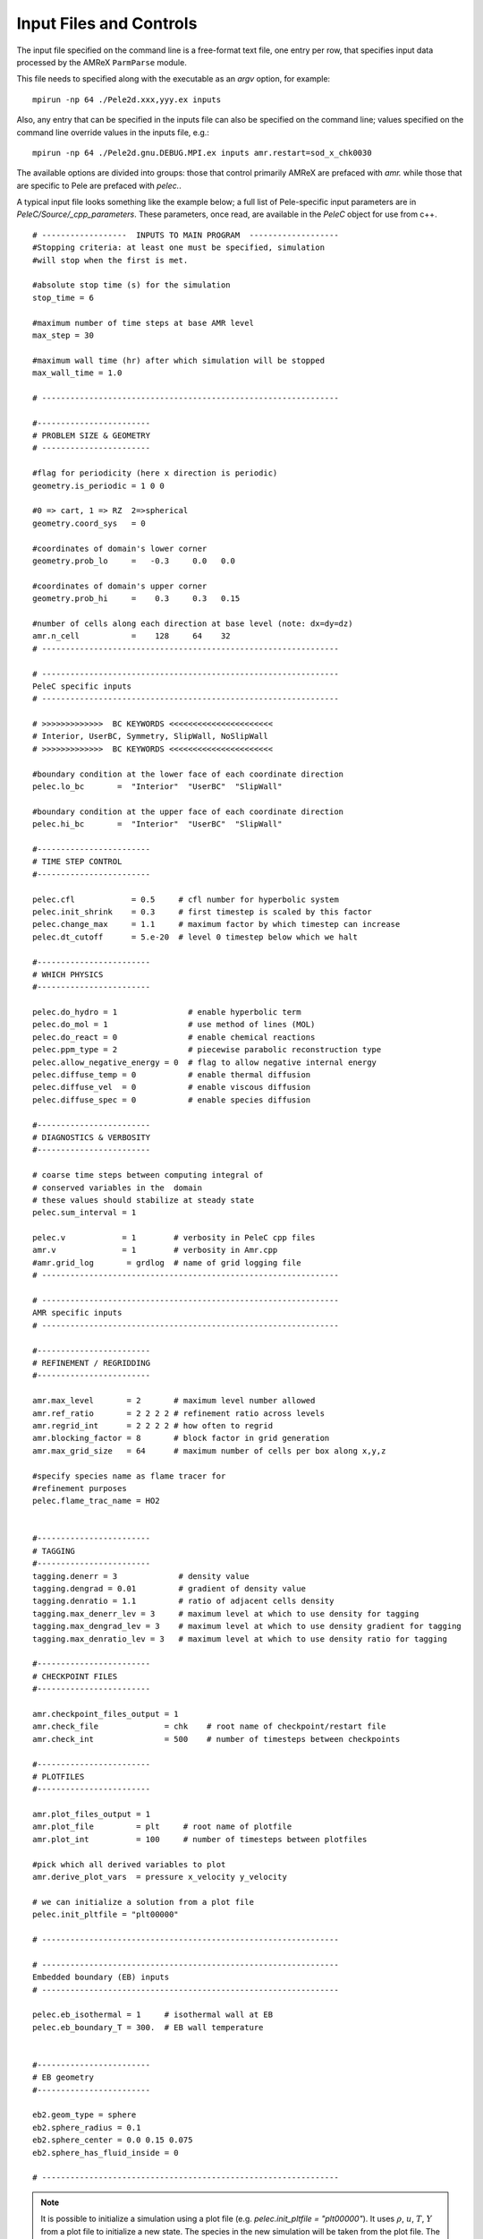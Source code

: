 Input Files and Controls
------------------------

The input file specified on the command line is a free-format text file, one entry per row, that specifies input data processed by the AMReX ``ParmParse`` module.

This file needs to specified along with the executable as an `argv` option, for example:


::

	mpirun -np 64 ./Pele2d.xxx,yyy.ex inputs

Also, any entry that can be specified in the inputs file can also be specified on the command line; values specified on the command line override values in the inputs file, e.g.:

::

	mpirun -np 64 ./Pele2d.gnu.DEBUG.MPI.ex inputs amr.restart=sod_x_chk0030

The available options are divided into groups: those that control primarily AMReX are prefaced with `amr.` while those that are specific to Pele are prefaced with `pelec.`.

A typical input file looks something like the example below; a full list of Pele-specific input parameters are in `PeleC/Source/_cpp_parameters`.
These parameters, once read, are available in the `PeleC` object for use from c++.

::

    # ------------------  INPUTS TO MAIN PROGRAM  -------------------
    #Stopping criteria: at least one must be specified, simulation
    #will stop when the first is met.

    #absolute stop time (s) for the simulation
    stop_time = 6

    #maximum number of time steps at base AMR level
    max_step = 30

    #maximum wall time (hr) after which simulation will be stopped
    max_wall_time = 1.0

    # ---------------------------------------------------------------

    #------------------------
    # PROBLEM SIZE & GEOMETRY
    # -----------------------

    #flag for periodicity (here x direction is periodic)
    geometry.is_periodic = 1 0 0

    #0 => cart, 1 => RZ  2=>spherical
    geometry.coord_sys   = 0

    #coordinates of domain's lower corner
    geometry.prob_lo     =   -0.3     0.0   0.0

    #coordinates of domain's upper corner
    geometry.prob_hi     =    0.3     0.3   0.15

    #number of cells along each direction at base level (note: dx=dy=dz)
    amr.n_cell           =    128     64    32
    # ---------------------------------------------------------------

    # ---------------------------------------------------------------
    PeleC specific inputs
    # ---------------------------------------------------------------

    # >>>>>>>>>>>>>  BC KEYWORDS <<<<<<<<<<<<<<<<<<<<<<
    # Interior, UserBC, Symmetry, SlipWall, NoSlipWall
    # >>>>>>>>>>>>>  BC KEYWORDS <<<<<<<<<<<<<<<<<<<<<<

    #boundary condition at the lower face of each coordinate direction
    pelec.lo_bc       =  "Interior"  "UserBC"  "SlipWall"

    #boundary condition at the upper face of each coordinate direction
    pelec.hi_bc       =  "Interior"  "UserBC"  "SlipWall"

    #------------------------
    # TIME STEP CONTROL
    #------------------------

    pelec.cfl            = 0.5     # cfl number for hyperbolic system
    pelec.init_shrink    = 0.3     # first timestep is scaled by this factor
    pelec.change_max     = 1.1     # maximum factor by which timestep can increase
    pelec.dt_cutoff      = 5.e-20  # level 0 timestep below which we halt

    #------------------------
    # WHICH PHYSICS
    #------------------------

    pelec.do_hydro = 1               # enable hyperbolic term
    pelec.do_mol = 1                 # use method of lines (MOL)
    pelec.do_react = 0               # enable chemical reactions
    pelec.ppm_type = 2               # piecewise parabolic reconstruction type
    pelec.allow_negative_energy = 0  # flag to allow negative internal energy
    pelec.diffuse_temp = 0           # enable thermal diffusion
    pelec.diffuse_vel  = 0           # enable viscous diffusion
    pelec.diffuse_spec = 0           # enable species diffusion

    #------------------------
    # DIAGNOSTICS & VERBOSITY
    #------------------------

    # coarse time steps between computing integral of
    # conserved variables in the  domain
    # these values should stabilize at steady state
    pelec.sum_interval = 1

    pelec.v            = 1        # verbosity in PeleC cpp files
    amr.v              = 1        # verbosity in Amr.cpp
    #amr.grid_log       = grdlog  # name of grid logging file
    # ---------------------------------------------------------------

    # ---------------------------------------------------------------
    AMR specific inputs
    # ---------------------------------------------------------------

    #------------------------
    # REFINEMENT / REGRIDDING
    #------------------------

    amr.max_level       = 2       # maximum level number allowed
    amr.ref_ratio       = 2 2 2 2 # refinement ratio across levels
    amr.regrid_int      = 2 2 2 2 # how often to regrid
    amr.blocking_factor = 8       # block factor in grid generation
    amr.max_grid_size   = 64      # maximum number of cells per box along x,y,z

    #specify species name as flame tracer for
    #refinement purposes
    pelec.flame_trac_name = HO2


    #------------------------
    # TAGGING
    #------------------------
    tagging.denerr = 3             # density value
    tagging.dengrad = 0.01         # gradient of density value
    tagging.denratio = 1.1         # ratio of adjacent cells density
    tagging.max_denerr_lev = 3     # maximum level at which to use density for tagging
    tagging.max_dengrad_lev = 3    # maximum level at which to use density gradient for tagging
    tagging.max_denratio_lev = 3   # maximum level at which to use density ratio for tagging

    #------------------------
    # CHECKPOINT FILES
    #------------------------

    amr.checkpoint_files_output = 1
    amr.check_file              = chk    # root name of checkpoint/restart file
    amr.check_int               = 500    # number of timesteps between checkpoints

    #------------------------
    # PLOTFILES
    #------------------------

    amr.plot_files_output = 1
    amr.plot_file         = plt     # root name of plotfile
    amr.plot_int          = 100     # number of timesteps between plotfiles

    #pick which all derived variables to plot
    amr.derive_plot_vars  = pressure x_velocity y_velocity

    # we can initialize a solution from a plot file
    pelec.init_pltfile = "plt00000"

    # ---------------------------------------------------------------

    # ---------------------------------------------------------------
    Embedded boundary (EB) inputs
    # ---------------------------------------------------------------

    pelec.eb_isothermal = 1     # isothermal wall at EB
    pelec.eb_boundary_T = 300.  # EB wall temperature


    #------------------------
    # EB geometry
    #------------------------

    eb2.geom_type = sphere
    eb2.sphere_radius = 0.1
    eb2.sphere_center = 0.0 0.15 0.075
    eb2.sphere_has_fluid_inside = 0

    # ---------------------------------------------------------------


.. note::

   It is possible to initialize a simulation using a plot file
   (e.g. `pelec.init_pltfile = "plt00000"`). It uses :math:`\rho`,
   :math:`u`, :math:`T`, :math:`Y` from a plot file to initialize a
   new state. The species in the new simulation will be taken from the
   plot file. The species that are not in the plot file will be set to
   zero. The species that are in the plot file but are not in the new
   simulation will be ignored (leading most probably to an error in
   species not summing to 1). It is therefore assumed that the
   non-zero species in the plot file used to initialize the simulation
   form a subset of the species in the simulation. The code will
   sanitize the species mass fractions to ensure that they fall within
   the right bounds. It will error out if the species are too far out
   of bounds (i.e., too far below 0, too far above 1, not summing to
   1). This check is controlled with `pelec.init_pltfile_massfrac_tol`
   and defaults to :math:`10^{-8}`. The plot file used to initialize
   must have the same domain as the new simulation, but may be coarser
   by a power of 2. If the plot file is coarser, it is required to also
   specify a value for the parameter `pelec.init_pltfile_coarse_levels`
   where the value is the number of factor of 2 coarsenings that separate
   the two grids. The init from plot file capability is based on the
   PelePhysics `PltFileManager <https://amrex-combustion.github.io/PelePhysics/Utility.html#plt-file-management>`_ utility.


Tagging criteria
~~~~~~~~~~~~~~~~

Tagging criteria are used to inform the refinement of flow features. They are added the input file using the `tagging` keyword (see the input file above). The following convention is used

- `*err`: tag cell for refinement when the value of the field exceeds this threshold value, i.e. :math:`f_{i,j,k} \geq v`, where :math:`f_{i,j,k}` is the field in cell :math:`(i,j,k)` and :math:`v` is the threshold.
- `*grad`: tag cell for refinement when the maximum difference of the field exceeds this threshold value, i.e.

.. math::
   \max(&|f_{i+1,j,k} - f_{i,j,k}|, |f_{i,j,k} - f_{i-1,j,k}|,\\
   &|f_{i,j+1,k} - f_{i,j,k}|, |f_{i,j,k} - f_{i,j-1,k}|,\\
   &|f_{i,j,k+1} - f_{i,j,k}|, |f_{i,j,k} - f_{i,j,k-1}|) \geq v

- `*ratio`: tag cell for refinement when the maximum ratio of the field (currently only supported for density) exceeds this threshold value, i.e.

.. math::
   \max(&|f_{i+1,j,k} / f_{i,j,k}|, |f_{i,j,k} / f_{i-1,j,k}|,|f_{i,j,k} / f_{i+1,j,k}|, |f_{i-1,j,k} / f_{i,j,k}|,\\
   &|f_{i,j+1,k} / f_{i,j,k}|, |f_{i,j,k} / f_{i,j-1,k}|,|f_{i,j,k} / f_{i,j+1,k}|, |f_{i,j-1,k} / f_{i,j,k}|,\\
   &|f_{i,j,k+1} / f_{i,j,k}|, |f_{i,j,k} / f_{i,j,k-1}|,|f_{i,j,k} / f_{i,j,k+1}|, |f_{i,j,k-1} / f_{i,j,k}|) \geq v

- `max_*_level`: maximum level for use of this tag (beyond this level, this tag will not be used for refinement).

The default values for tagging are defined in :code:`struct TaggingParm` in the `Tagging.H` file. Currently, the code supports tagging on density, pressure, velocity, vorticity, temperature, and volume fraction. However, additional tagging on fields can be leveraged through AMReX's tagging utility, see below for more details.

Additionally, tagging is supported for a user-specified species which can function as a "flame tracer" using the keyword `ftrac` and selecting the species with `pelec.flame_trac_name`. For example, the following text in the input file would tag cells for refinement where the HO2 mass fraction exceeded :math:`150 \times 10^{-6}` up to a maximum of 4 levels of refinement:

::

   pelec.flame_trac_name= HO2
   tagging.max_ftracerr_lev = 4
   tagging.ftracerr = 150.e-6

Users can specify their own tagging criteria in the `prob.H` of their case. An example of this is provided in the Taylor-Green regression test.

The above tagging criteria are implemented in PeleC. However, the user is encouraged to use the tagging functionality provided by AMReX and exposed in PeleC. Here are examples of how that is done:

::

   # Tag inside a box and a velocity magnitude value
   tagging.refinement_indicators = yLow magvel
   tagging.yLow.in_box_lo = -0.1  -0.52  -0.85
   tagging.yLow.in_box_hi =  3.1 -0.45    0.85

   tagging.magvel.max_level     = 2
   tagging.magvel.value_greater = 1.2e4
   tagging.magvel.field_name    = magvel

The following keys are implemented: `value_greater`, `value_less`, `vorticity_greater`, `adjacent_difference_greater`, `in_box_lo` and `in_box_hi` (to specify a refinement region), `max_level`, `start_time`, and `end_time`. The `field_name` key can be any derived or state variable.


Diagnostic Output
~~~~~~~~~~~~~~~~~

The verbosity flags `pelec.v` and `amr.v` control the extent of output related to the reacting flow solver and AMR grid printed during the simulation. When `pelec.v >= 1`, additional controls allow for fine tuning of the diagnostic output. The input flags `pelec.sum_interval` (number of coarse steps) and `pelec.sum_per` (simulation time) control how often integrals of conserved state quantities over the domain are computed and output. Additionally, if the `pelec.track_extrema` flag is set, the minima and maxima of several important derived quantities will be output whenever the integrals are output. By default, this includes the minimum and maximum across all massfractions, indicated by `massfrac`, but the `pelec.extrema_spec_name` can be set to `ALL` or an individual species name if this diagnostic for indiviudal species is of interest.

To aid in the analysis of the diagnostic data, it can also be saved to log files. To do this, set `amr.data_log = datlog extremalog`, which will save the integrated values to `datlog` and the extrema to `extremalog`, if they are being computed based on the values of the flags described above. Additional problem-specific logs can also be created. Gridding information can also be recorded to a file specified with the `amr.grid_log` option.

Analyzing the data *a-posteriori* can become extremely cumbersome when dealing with extreme datasets.
PeleC offers a set of diagnostics available at runtime and more are under development.
Currently, the list of diagnostic contains:

* `DiagFramePlane` : extract a plane aligned in the 'x','y' or 'z' direction across the AMR hierarchy, writing
  a 2D plotfile compatible with Amrvis, Paraview or yt. Only available for 3D simulations.
* `DiagPDF` : extract the PDF of a given variable and write it to an ASCII file.
* `DiagConditional` : extract statistics (average and standard deviation, integral or sum) of a
  set of variables conditioned on the value of given variable and write it to an ASCII file.

When using `DiagPDF` or `DiagConditional`, it is possible to narrow down the diagnostic to a region of interest
by specifying a set of filters, defining a range of interest for a variable. Note also the for these two diagnostics,
fine-covered regions are masked. The following provide examples for each diagnostic:

::

   #--------------------------DIAGNOSTICS------------------------

    pelec.diagnostics = xnormP condT pdfTest

    pelec.xnormP.type = DiagFramePlane                             # Diagnostic type
    pelec.xnormP.file = xNorm5mm                                   # Output file prefix
    pelec.xnormP.normal = 0                                        # Plane normal (0, 1 or 2 for x, y or z)
    pelec.xnormP.center = 0.5                                      # Coordinate in the normal direction
    pelec.xnormP.int    = 5                                        # Frequency (as step #) for performing the diagnostic
    pelec.xnormP.interpolation = Linear                            # [OPT, DEF=Linear] Interpolation type : Linear or Quadratic
    pelec.xnormP.field_names = x_velocity magvort density          # List of variables outputed to the 2D pltfile

    pelec.condT.type = DiagConditional                             # Diagnostic type
    pelec.condT.file = condTest                                    # Output file prefix
    pelec.condT.int  = 5                                           # Frequency (as step #) for performing the diagnostic
    pelec.condT.filters = xHigh stoich                             # [OPT, DEF=None] List of filters
    pelec.condT.xHigh.field_name = x                               # Filter field
    pelec.condT.xHigh.value_greater = 0.006                        # Filter definition : value_greater, value_less, value_inrange
    pelec.condT.stoich.field_name = mixture_fraction               # Filter field
    pelec.condT.stoich.value_inrange = 0.053 0.055                 # Filter definition : value_greater, value_less, value_inrange
    pelec.condT.conditional_type = Average                         # Conditional type : Average, Integral or Sum
    pelec.condT.nBins = 50                                         # Number of bins for the conditioning variable
    pelec.condT.condition_field_name = temp                        # Conditioning variable name
    pelec.condT.field_names = heatRelease rho_omega_CH4            # List of variables to be treated

    pelec.pdfTest.type = DiagPDF                                   # Diagnostic type
    pelec.pdfTest.file = PDFTest                                   # Output file prefix
    pelec.pdfTest.int  = 5                                         # Frequency (as step #) for performing the diagnostic
    pelec.pdfTest.filters = innerFlame                             # [OPT, DEF=None] List of filters
    pelec.pdfTest.innerFlame.field_name = temp                     # Filter field
    pelec.pdfTest.innerFlame.value_inrange = 450.0 1500.0          # Filter definition : value_greater, value_less, value_inrange
    pelec.pdfTest.nBins = 50                                       # Number of bins for the PDF
    pelec.pdfTest.normalized = 1                                   # [OPT, DEF=1] PDF is normalized (i.e. integral is unity) ?
    pelec.pdfTest.volume_weighted = 1                              # [OPT, DEF=1] Computation of the PDF is volume weighted ?
    pelec.pdfTest.range = 0.0 2.0                                  # [OPT, DEF=data min/max] Specify the range of the PDF
    pelec.pdfTest.field_name = x_velocity                          # Variable of interest
